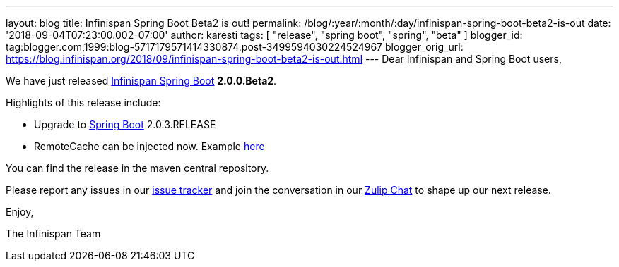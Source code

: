 ---
layout: blog
title: Infinispan Spring Boot Beta2 is out!
permalink: /blog/:year/:month/:day/infinispan-spring-boot-beta2-is-out
date: '2018-09-04T07:23:00.002-07:00'
author: karesti
tags: [ "release", "spring boot", "spring", "beta" ]
blogger_id: tag:blogger.com,1999:blog-5717179571414330874.post-3499594030224524967
blogger_orig_url: https://blog.infinispan.org/2018/09/infinispan-spring-boot-beta2-is-out.html
---
Dear Infinispan and Spring Boot users,

We have just released
https://github.com/infinispan/infinispan-spring-boot[Infinispan Spring
Boot] *2.0.0.Beta2*.

Highlights of this release include:

* Upgrade to https://spring.io/projects/spring-boot[Spring Boot]
2.0.3.RELEASE
* RemoteCache can be injected now. Example
https://github.com/infinispan/infinispan-simple-tutorials/tree/master/spring-boot/remote[here] 


You can find the release in the maven central repository.

Please report any issues in
our https://issues.jboss.org/projects/ISPN[issue tracker] and join the
conversation in our https://infinispan.zulipchat.com/[Zulip Chat] to
shape up our next release.

Enjoy,

The Infinispan Team
